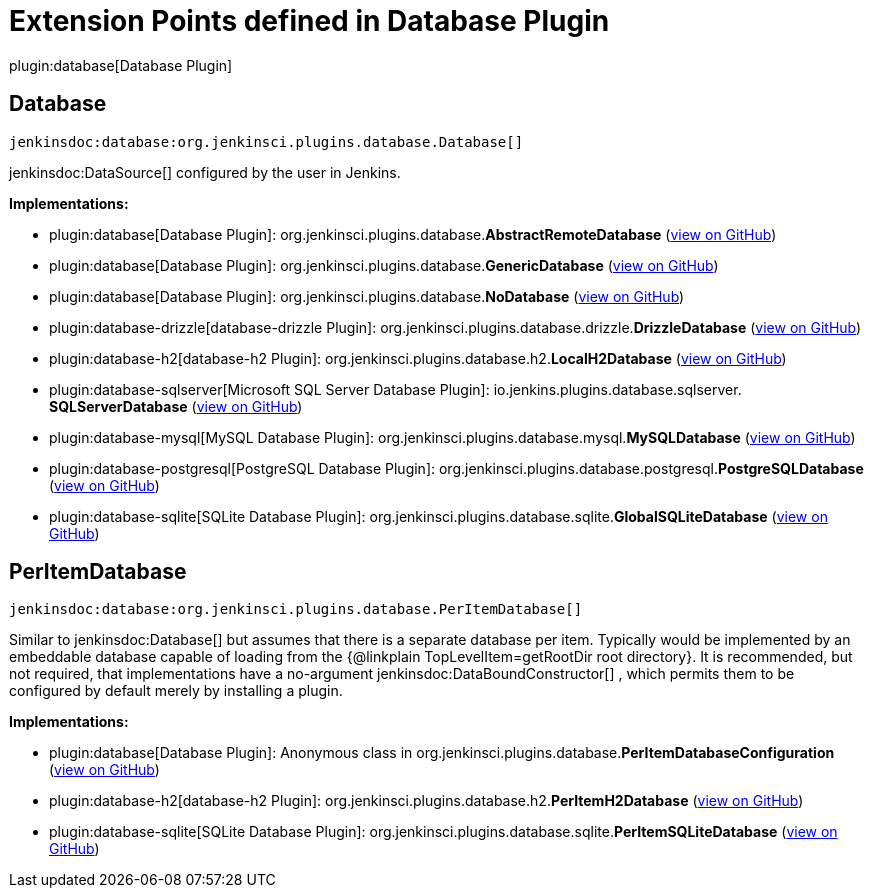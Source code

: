 = Extension Points defined in Database Plugin

plugin:database[Database Plugin]

== Database
`jenkinsdoc:database:org.jenkinsci.plugins.database.Database[]`

++++++ jenkinsdoc:DataSource[] +++configured by the user in Jenkins.+++


**Implementations:**

* plugin:database[Database Plugin]: org.+++<wbr/>+++jenkinsci.+++<wbr/>+++plugins.+++<wbr/>+++database.+++<wbr/>+++**AbstractRemoteDatabase** (link:https://github.com/jenkinsci/database-plugin/search?q=AbstractRemoteDatabase&type=Code[view on GitHub])
* plugin:database[Database Plugin]: org.+++<wbr/>+++jenkinsci.+++<wbr/>+++plugins.+++<wbr/>+++database.+++<wbr/>+++**GenericDatabase** (link:https://github.com/jenkinsci/database-plugin/search?q=GenericDatabase&type=Code[view on GitHub])
* plugin:database[Database Plugin]: org.+++<wbr/>+++jenkinsci.+++<wbr/>+++plugins.+++<wbr/>+++database.+++<wbr/>+++**NoDatabase** (link:https://github.com/jenkinsci/database-plugin/search?q=NoDatabase&type=Code[view on GitHub])
* plugin:database-drizzle[database-drizzle Plugin]: org.+++<wbr/>+++jenkinsci.+++<wbr/>+++plugins.+++<wbr/>+++database.+++<wbr/>+++drizzle.+++<wbr/>+++**DrizzleDatabase** (link:https://github.com/jenkinsci/database-drizzle-plugin/search?q=DrizzleDatabase&type=Code[view on GitHub])
* plugin:database-h2[database-h2 Plugin]: org.+++<wbr/>+++jenkinsci.+++<wbr/>+++plugins.+++<wbr/>+++database.+++<wbr/>+++h2.+++<wbr/>+++**LocalH2Database** (link:https://github.com/jenkinsci/database-h2-plugin/search?q=LocalH2Database&type=Code[view on GitHub])
* plugin:database-sqlserver[Microsoft SQL Server Database Plugin]: io.+++<wbr/>+++jenkins.+++<wbr/>+++plugins.+++<wbr/>+++database.+++<wbr/>+++sqlserver.+++<wbr/>+++**SQLServerDatabase** (link:https://github.com/jenkinsci/database-sqlserver-plugin/search?q=SQLServerDatabase&type=Code[view on GitHub])
* plugin:database-mysql[MySQL Database Plugin]: org.+++<wbr/>+++jenkinsci.+++<wbr/>+++plugins.+++<wbr/>+++database.+++<wbr/>+++mysql.+++<wbr/>+++**MySQLDatabase** (link:https://github.com/jenkinsci/database-mysql-plugin/search?q=MySQLDatabase&type=Code[view on GitHub])
* plugin:database-postgresql[PostgreSQL Database Plugin]: org.+++<wbr/>+++jenkinsci.+++<wbr/>+++plugins.+++<wbr/>+++database.+++<wbr/>+++postgresql.+++<wbr/>+++**PostgreSQLDatabase** (link:https://github.com/jenkinsci/database-postgresql-plugin/search?q=PostgreSQLDatabase&type=Code[view on GitHub])
* plugin:database-sqlite[SQLite Database Plugin]: org.+++<wbr/>+++jenkinsci.+++<wbr/>+++plugins.+++<wbr/>+++database.+++<wbr/>+++sqlite.+++<wbr/>+++**GlobalSQLiteDatabase** (link:https://github.com/jenkinsci/database-sqlite-plugin/search?q=GlobalSQLiteDatabase&type=Code[view on GitHub])


== PerItemDatabase
`jenkinsdoc:database:org.jenkinsci.plugins.database.PerItemDatabase[]`

+++ Similar to+++ jenkinsdoc:Database[] +++but assumes that there is a separate database per item.+++ +++ Typically would be implemented by an embeddable database capable of loading from the {@linkplain TopLevelItem=getRootDir root directory}.+++ +++ It is recommended, but not required, that implementations have a no-argument+++ jenkinsdoc:DataBoundConstructor[] +++,+++ +++ which permits them to be configured by default merely by installing a plugin.+++


**Implementations:**

* plugin:database[Database Plugin]: Anonymous class in org.+++<wbr/>+++jenkinsci.+++<wbr/>+++plugins.+++<wbr/>+++database.+++<wbr/>+++**PerItemDatabaseConfiguration** (link:https://github.com/jenkinsci/database-plugin/search?q=PerItemDatabaseConfiguration.find.&type=Code[view on GitHub])
* plugin:database-h2[database-h2 Plugin]: org.+++<wbr/>+++jenkinsci.+++<wbr/>+++plugins.+++<wbr/>+++database.+++<wbr/>+++h2.+++<wbr/>+++**PerItemH2Database** (link:https://github.com/jenkinsci/database-h2-plugin/search?q=PerItemH2Database&type=Code[view on GitHub])
* plugin:database-sqlite[SQLite Database Plugin]: org.+++<wbr/>+++jenkinsci.+++<wbr/>+++plugins.+++<wbr/>+++database.+++<wbr/>+++sqlite.+++<wbr/>+++**PerItemSQLiteDatabase** (link:https://github.com/jenkinsci/database-sqlite-plugin/search?q=PerItemSQLiteDatabase&type=Code[view on GitHub])

